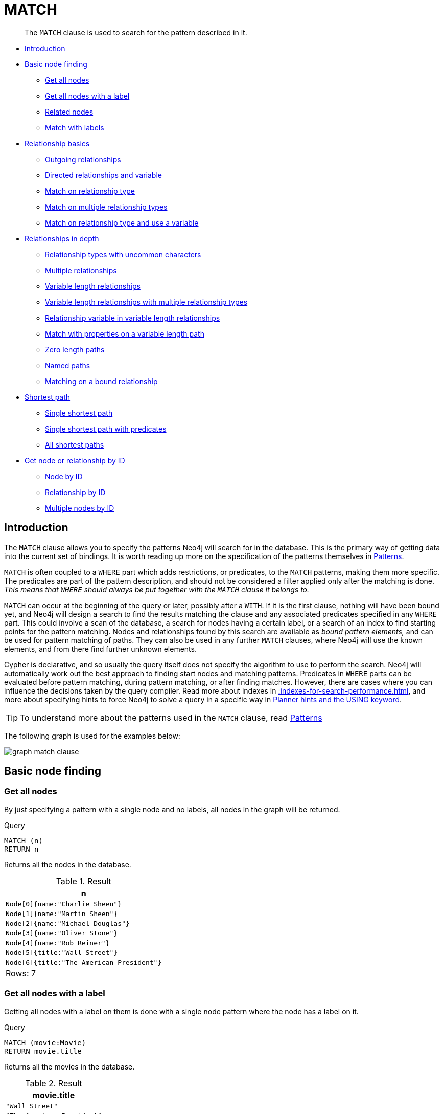 :description: The `MATCH` clause is used to search for the pattern described in it.

[[query-match]]
= MATCH

[abstract]
--
The `MATCH` clause is used to search for the pattern described in it.
--

* xref::clauses/match.adoc#match-introduction[Introduction]
* xref::clauses/match.adoc#basic-node-finding[Basic node finding]
 ** xref::clauses/match.adoc#get-all-nodes[Get all nodes]
 ** xref::clauses/match.adoc#get-all-nodes-with-label[Get all nodes with a label]
 ** xref::clauses/match.adoc#related-nodes[Related nodes]
 ** xref::clauses/match.adoc#match-with-labels[Match with labels]
* xref::clauses/match.adoc#relationship-basics[Relationship basics]
 ** xref::clauses/match.adoc#outgoing-relationships[Outgoing relationships]
 ** xref::clauses/match.adoc#directed-rels-and-variable[Directed relationships and variable]
 ** xref::clauses/match.adoc#match-on-rel-type[Match on relationship type]
 ** xref::clauses/match.adoc#match-on-multiple-rel-types[Match on multiple relationship types]
 ** xref::clauses/match.adoc#match-on-rel-type-use-variable[Match on relationship type and use a variable]
* xref::clauses/match.adoc#relationships-in-depth[Relationships in depth]
 ** xref::clauses/match.adoc#rel-types-with-uncommon-chars[Relationship types with uncommon characters]
 ** xref::clauses/match.adoc#multiple-rels[Multiple relationships]
 ** xref::clauses/match.adoc#varlength-rels[Variable length relationships]
 ** xref::clauses/match.adoc#varlength-rels-multiple-types[Variable length relationships with multiple relationship types]
 ** xref::clauses/match.adoc#rel-variable-in-varlength-rels[Relationship variable in variable length relationships]
 ** xref::clauses/match.adoc#match-props-on-varlength-path[Match with properties on a variable length path]
 ** xref::clauses/match.adoc#zero-length-paths[Zero length paths]
 ** xref::clauses/match.adoc#named-paths[Named paths]
 ** xref::clauses/match.adoc#match-on-bound-rel[Matching on a bound relationship]
* xref::clauses/match.adoc#query-shortest-path[Shortest path]
 ** xref::clauses/match.adoc#single-shortest-path[Single shortest path]
 ** xref::clauses/match.adoc#single-shortest-path-with-predicates[Single shortest path with predicates]
 ** xref::clauses/match.adoc#all-shortest-paths[All shortest paths]
* xref::clauses/match.adoc#get-node-rel-by-id[Get node or relationship by ID]
 ** xref::clauses/match.adoc#match-node-by-id[Node by ID]
 ** xref::clauses/match.adoc#match-rel-by-id[Relationship by ID]
 ** xref::clauses/match.adoc#match-multiple-nodes-by-id[Multiple nodes by ID]


[[match-introduction]]
== Introduction

The `MATCH` clause allows you to specify the patterns Neo4j will search for in the database.
This is the primary way of getting data into the current set of bindings.
It is worth reading up more on the specification of the patterns themselves in xref::syntax/patterns.adoc[Patterns].

`MATCH` is often coupled to a `WHERE` part which adds restrictions, or predicates, to the `MATCH` patterns, making them more specific.
The predicates are part of the pattern description, and should not be considered a filter applied only after the matching is done.
_This means that `WHERE` should always be put together with the `MATCH` clause it belongs to._

`MATCH` can occur at the beginning of the query or later, possibly after a `WITH`.
If it is the first clause, nothing will have been bound yet, and Neo4j will design a search to find the results matching the clause and any associated predicates specified in any `WHERE` part.
This could involve a scan of the database, a search for nodes having a certain label, or a search of an index to find starting points for the pattern matching.
Nodes and relationships found by this search are available as _bound pattern elements,_ and can be used for pattern matching of paths.
They can also be used in any further `MATCH` clauses, where Neo4j will use the known elements, and from there find further unknown elements.

Cypher is declarative, and so usually the query itself does not specify the algorithm to use to perform the search.
Neo4j will automatically work out the best approach to finding start nodes and matching patterns.
Predicates in `WHERE` parts can be evaluated before pattern matching, during pattern matching, or after finding matches.
However, there are cases where you can influence the decisions taken by the query compiler.
Read more about indexes in xref::indexes-for-search-performance.adoc[], and more about specifying hints to force Neo4j to solve a query in a specific way in xref::query-tuning/using.adoc[Planner hints and the USING keyword].

[TIP]
====
To understand more about the patterns used in the `MATCH` clause, read xref::syntax/patterns.adoc[Patterns]
====

The following graph is used for the examples below:

image:graph_match_clause.svg[]

////
CREATE
  (charlie:Person {name: 'Charlie Sheen'}),
  (martin:Person {name: 'Martin Sheen'}),
  (michael:Person {name: 'Michael Douglas'}),
  (oliver:Person {name: 'Oliver Stone'}),
  (rob:Person {name: 'Rob Reiner'}),
  (wallStreet:Movie {title: 'Wall Street'}),
  (charlie)-[:ACTED_IN {role: 'Bud Fox'}]->(wallStreet),
  (martin)-[:ACTED_IN {role: 'Carl Fox'}]->(wallStreet),
  (michael)-[:ACTED_IN {role: 'Gordon Gekko'}]->(wallStreet),
  (oliver)-[:DIRECTED]->(wallStreet),
  (thePresident:Movie {title: 'The American President'}),
  (martin)-[:ACTED_IN {role: 'A.J. MacInerney'}]->(thePresident),
  (michael)-[:ACTED_IN {role: 'President Andrew Shepherd'}]->(thePresident),
  (rob)-[:DIRECTED]->(thePresident)
////

[[basic-node-finding]]
== Basic node finding

[[get-all-nodes]]
=== Get all nodes

By just specifying a pattern with a single node and no labels, all nodes in the graph will be returned.

.Query
[source, cypher, indent=0]
----
MATCH (n)
RETURN n
----

Returns all the nodes in the database.

.Result
[role="queryresult",options="header,footer",cols="1*<m"]
|===
| +n+
| +Node[0]{name:"Charlie Sheen"}+
| +Node[1]{name:"Martin Sheen"}+
| +Node[2]{name:"Michael Douglas"}+
| +Node[3]{name:"Oliver Stone"}+
| +Node[4]{name:"Rob Reiner"}+
| +Node[5]{title:"Wall Street"}+
| +Node[6]{title:"The American President"}+
1+d|Rows: 7
|===


[[get-all-nodes-with-label]]
=== Get all nodes with a label

Getting all nodes with a label on them is done with a single node pattern where the node has a label on it.

.Query
[source, cypher, indent=0]
----
MATCH (movie:Movie)
RETURN movie.title
----

Returns all the movies in the database.

.Result
[role="queryresult",options="header,footer",cols="1*<m"]
|===
| +movie.title+
| +"Wall Street"+
| +"The American President"+
1+d|Rows: 2
|===


[[related-nodes]]
=== Related nodes

The symbol `--` means _related to,_ without regard to type or direction of the relationship.

.Query
[source, cypher, indent=0]
----
MATCH (director {name: 'Oliver Stone'})--(movie)
RETURN movie.title
----

Returns all the movies directed by *'Oliver Stone'*.

.Result
[role="queryresult",options="header,footer",cols="1*<m"]
|===
| +movie.title+
| +"Wall Street"+
1+d|Rows: 1
|===


[[match-with-labels]]
=== Match with labels

To constrain your pattern with labels on nodes, you add it to your pattern nodes, using the label syntax.

.Query
[source, cypher, indent=0]
----
MATCH (:Person {name: 'Oliver Stone'})--(movie:Movie)
RETURN movie.title
----

Returns any nodes connected with the `Person` *'Oliver'* that are labeled `Movie`.

.Result
[role="queryresult",options="header,footer",cols="1*<m"]
|===
| +movie.title+
| +"Wall Street"+
1+d|Rows: 1
|===


[[relationship-basics]]
== Relationship basics

[[outgoing-relationships]]
=== Outgoing relationships

When the direction of a relationship is of interest, it is shown by using `+-->+` or `+<--+`, like this:

.Query
[source, cypher, indent=0]
----
MATCH (:Person {name: 'Oliver Stone'})-->(movie)
RETURN movie.title
----

Returns any nodes connected with the `Person` *'Oliver'* by an outgoing relationship.

.Result
[role="queryresult",options="header,footer",cols="1*<m"]
|===
| +movie.title+
| +"Wall Street"+
1+d|Rows: 1
|===


[[directed-rels-and-variable]]
=== Directed relationships and variable

If a variable is required, either for filtering on properties of the relationship, or to return the relationship, this is how you introduce the variable.

.Query
[source, cypher, indent=0]
----
MATCH (:Person {name: 'Oliver Stone'})-[r]->(movie)
RETURN type(r)
----

Returns the type of each outgoing relationship from *'Oliver'*.

.Result
[role="queryresult",options="header,footer",cols="1*<m"]
|===
| +type(r)+
| +"DIRECTED"+
1+d|Rows: 1
|===


[[match-on-rel-type]]
=== Match on relationship type

When you know the relationship type you want to match on, you can specify it by using a colon together with the relationship type.

.Query
[source, cypher, indent=0]
----
MATCH (wallstreet:Movie {title: 'Wall Street'})<-[:ACTED_IN]-(actor)
RETURN actor.name
----

Returns all actors that `ACTED_IN` *'Wall Street'*.

.Result
[role="queryresult",options="header,footer",cols="1*<m"]
|===
| +actor.name+
| +"Michael Douglas"+
| +"Martin Sheen"+
| +"Charlie Sheen"+
1+d|Rows: 3
|===


[[match-on-multiple-rel-types]]
=== Match on multiple relationship types

To match on one of multiple types, you can specify this by chaining them together with the pipe symbol `|`.

.Query
[source, cypher, indent=0]
----
MATCH (wallstreet {title: 'Wall Street'})<-[:ACTED_IN|:DIRECTED]-(person)
RETURN person.name
----

Returns nodes with an `ACTED_IN` or `DIRECTED` relationship to *'Wall Street'*.

.Result
[role="queryresult",options="header,footer",cols="1*<m"]
|===
| +person.name+
| +"Oliver Stone"+
| +"Michael Douglas"+
| +"Martin Sheen"+
| +"Charlie Sheen"+
1+d|Rows: 4
|===


[[match-on-rel-type-use-variable]]
=== Match on relationship type and use a variable

If you both want to introduce an variable to hold the relationship, and specify the relationship type you want, just add them both, like this:

.Query
[source, cypher, indent=0]
----
MATCH (wallstreet {title: 'Wall Street'})<-[r:ACTED_IN]-(actor)
RETURN r.role
----

Returns `ACTED_IN` roles for *'Wall Street'*.

.Result
[role="queryresult",options="header,footer",cols="1*<m"]
|===
| +r.role+
| +"Gordon Gekko"+
| +"Carl Fox"+
| +"Bud Fox"+
1+d|Rows: 3
|===


[[relationships-in-depth]]
== Relationships in depth

[NOTE]
====
Inside a single pattern, relationships will only be matched once. You can read more about this in xref::introduction/uniqueness.adoc[].
====

[[rel-types-with-uncommon-chars]]
=== Relationship types with uncommon characters

Sometimes your database will have types with non-letter characters, or with spaces in them.
Use ``` (backtick) to quote these.
To demonstrate this we can add an additional relationship between *'Charlie Sheen'* and *'Rob Reiner'*:

.Query
[source, cypher, indent=0]
----
MATCH
  (charlie:Person {name: 'Charlie Sheen'}),
  (rob:Person {name: 'Rob Reiner'})
CREATE (rob)-[:`TYPE INCLUDING A SPACE`]->(charlie)
----

Which leads to the following graph:

image:graph_match_clause_backtick.svg[]

////
CREATE
  (charlie:Person {name: 'Charlie Sheen'}),
  (martin:Person {name: 'Martin Sheen'}),
  (michael:Person {name: 'Michael Douglas'}),
  (oliver:Person {name: 'Oliver Stone'}),
  (rob:Person {name: 'Rob Reiner'}),
  (wallStreet:Movie {title: 'Wall Street'}),
  (charlie)-[:ACTED_IN {role: 'Bud Fox'}]->(wallStreet),
  (martin)-[:ACTED_IN {role: 'Carl Fox'}]->(wallStreet),
  (michael)-[:ACTED_IN {role: 'Gordon Gekko'}]->(wallStreet),
  (oliver)-[:DIRECTED]->(wallStreet),
  (thePresident:Movie {title: 'The American President'}),
  (martin)-[:ACTED_IN {role: 'A.J. MacInerney'}]->(thePresident),
  (michael)-[:ACTED_IN {role: 'President Andrew Shepherd'}]->(thePresident),
  (rob)-[:DIRECTED]->(thePresident)
MATCH
  (charlie:Person {name: 'Charlie Sheen'}),
  (rob:Person {name: 'Rob Reiner'})
CREATE (rob)-[:`TYPE INCLUDING A SPACE`]->(charlie)
////

.Query
[source, cypher, indent=0]
----
MATCH (n {name: 'Rob Reiner'})-[r:`TYPE INCLUDING A SPACE`]->()
RETURN type(r)
----

Returns a relationship type with spaces in it.

.Result
[role="queryresult",options="header,footer",cols="1*<m"]
|===
| +type(r)+
| +"TYPE INCLUDING A SPACE"+
1+d|Rows: 1
|===


[[multiple-rels]]
=== Multiple relationships

Relationships can be expressed by using multiple statements in the form of `()--()`, or they can be strung together, like this:

////
CREATE
  (charlie:Person {name: 'Charlie Sheen'}),
  (martin:Person {name: 'Martin Sheen'}),
  (michael:Person {name: 'Michael Douglas'}),
  (oliver:Person {name: 'Oliver Stone'}),
  (rob:Person {name: 'Rob Reiner'}),
  (wallStreet:Movie {title: 'Wall Street'}),
  (charlie)-[:ACTED_IN {role: 'Bud Fox'}]->(wallStreet),
  (martin)-[:ACTED_IN {role: 'Carl Fox'}]->(wallStreet),
  (michael)-[:ACTED_IN {role: 'Gordon Gekko'}]->(wallStreet),
  (oliver)-[:DIRECTED]->(wallStreet),
  (thePresident:Movie {title: 'The American President'}),
  (martin)-[:ACTED_IN {role: 'A.J. MacInerney'}]->(thePresident),
  (michael)-[:ACTED_IN {role: 'President Andrew Shepherd'}]->(thePresident),
  (rob)-[:DIRECTED]->(thePresident)
////

.Query
[source, cypher, indent=0]
----
MATCH (charlie {name: 'Charlie Sheen'})-[:ACTED_IN]->(movie)<-[:DIRECTED]-(director)
RETURN movie.title, director.name
----

Returns the movie *'Charlie Sheen'* acted in and its director.

.Result
[role="queryresult",options="header,footer",cols="2*<m"]
|===
| +movie.title+ | +director.name+
| +"Wall Street"+ | +"Oliver Stone"+
2+d|Rows: 1
|===


[[varlength-rels]]
=== Variable length relationships

Nodes that are a variable number of `+relationship->node+` hops away can be found using the following syntax:
`+-[:TYPE*minHops..maxHops]->+`.
`minHops` and `maxHops` are optional and default to 1 and infinity respectively.
When no bounds are given the dots may be omitted.
The dots may also be omitted when setting only one bound and this implies a fixed length pattern.

[NOTE]
====
variable length relationships can be planned with an optimisation under certain circumstances, see xref::execution-plans/operators.adoc#query-plan-varlength-expand-pruning[VarLength Expand Pruning] query plan.
====


.+Variable length relationships+
======

////
CREATE
  (charlie:Person {name: 'Charlie Sheen'}),
  (martin:Person {name: 'Martin Sheen'}),
  (michael:Person {name: 'Michael Douglas'}),
  (oliver:Person {name: 'Oliver Stone'}),
  (rob:Person {name: 'Rob Reiner'}),
  (wallStreet:Movie {title: 'Wall Street'}),
  (charlie)-[:ACTED_IN {role: 'Bud Fox'}]->(wallStreet),
  (martin)-[:ACTED_IN {role: 'Carl Fox'}]->(wallStreet),
  (michael)-[:ACTED_IN {role: 'Gordon Gekko'}]->(wallStreet),
  (oliver)-[:DIRECTED]->(wallStreet),
  (thePresident:Movie {title: 'The American President'}),
  (martin)-[:ACTED_IN {role: 'A.J. MacInerney'}]->(thePresident),
  (michael)-[:ACTED_IN {role: 'President Andrew Shepherd'}]->(thePresident),
  (rob)-[:DIRECTED]->(thePresident)
////

.Query
[source, cypher, indent=0]
----
MATCH (charlie {name: 'Charlie Sheen'})-[:ACTED_IN*1..3]-(movie:Movie)
RETURN movie.title
----

Returns all movies related to `Charlie Sheen` by 1 to 3 hops:

* `Wall Street` is found through the direct connection, whereas the other two results are found via `Michael Douglas` and `Martin Sheen` respectively.
* As one can see from this example, variable length relationships do not impose any requirements on the intermediate nodes.

.Result
[role="queryresult",options="header,footer",cols="1*<m"]
|===
| +movie.title+
| +"Wall Street"+
| +"The American President"+
| +"The American President"+
1+d|Rows: 3
|===

======


[[varlength-rels-multiple-types]]
=== Variable length relationships with multiple relationship types

Variable length relationships can be combined with multiple relationship types. In this case the `*minHops..maxHops` applies to all relationship types as well as any combination of them.

////
CREATE
  (charlie:Person {name: 'Charlie Sheen'}),
  (martin:Person {name: 'Martin Sheen'}),
  (michael:Person {name: 'Michael Douglas'}),
  (oliver:Person {name: 'Oliver Stone'}),
  (rob:Person {name: 'Rob Reiner'}),
  (wallStreet:Movie {title: 'Wall Street'}),
  (charlie)-[:ACTED_IN {role: 'Bud Fox'}]->(wallStreet),
  (martin)-[:ACTED_IN {role: 'Carl Fox'}]->(wallStreet),
  (michael)-[:ACTED_IN {role: 'Gordon Gekko'}]->(wallStreet),
  (oliver)-[:DIRECTED]->(wallStreet),
  (thePresident:Movie {title: 'The American President'}),
  (martin)-[:ACTED_IN {role: 'A.J. MacInerney'}]->(thePresident),
  (michael)-[:ACTED_IN {role: 'President Andrew Shepherd'}]->(thePresident),
  (rob)-[:DIRECTED]->(thePresident)
////

.Query
[source, cypher, indent=0]
----
MATCH (charlie {name: 'Charlie Sheen'})-[:ACTED_IN|DIRECTED*2]-(person:Person)
RETURN person.name
----

Returns all people related to *'Charlie Sheen'* by 2 hops with any combination of the relationship types `ACTED_IN` and `DIRECTED`.

.Result
[role="queryresult",options="header,footer",cols="1*<m"]
|===
| +person.name+
| +"Oliver Stone"+
| +"Michael Douglas"+
| +"Martin Sheen"+
1+d|Rows: 3
|===


[[rel-variable-in-varlength-rels]]
=== Relationship variable in variable length relationships

When the connection between two nodes is of variable length, the list of relationships comprising the connection can be returned using the following syntax:

////
CREATE
  (charlie:Person {name: 'Charlie Sheen'}),
  (martin:Person {name: 'Martin Sheen'}),
  (michael:Person {name: 'Michael Douglas'}),
  (oliver:Person {name: 'Oliver Stone'}),
  (rob:Person {name: 'Rob Reiner'}),
  (wallStreet:Movie {title: 'Wall Street'}),
  (charlie)-[:ACTED_IN {role: 'Bud Fox'}]->(wallStreet),
  (martin)-[:ACTED_IN {role: 'Carl Fox'}]->(wallStreet),
  (michael)-[:ACTED_IN {role: 'Gordon Gekko'}]->(wallStreet),
  (oliver)-[:DIRECTED]->(wallStreet),
  (thePresident:Movie {title: 'The American President'}),
  (martin)-[:ACTED_IN {role: 'A.J. MacInerney'}]->(thePresident),
  (michael)-[:ACTED_IN {role: 'President Andrew Shepherd'}]->(thePresident),
  (rob)-[:DIRECTED]->(thePresident)
////

.Query
[source, cypher, indent=0]
----
MATCH p = (actor {name: 'Charlie Sheen'})-[:ACTED_IN*2]-(co_actor)
RETURN relationships(p)
----

Returns a list of relationships.

.Result
[role="queryresult",options="header,footer",cols="1*<m"]
|===
| +relationships(p)+
| +[:ACTED_IN[0]{role:"Bud Fox"},:ACTED_IN[2]{role:"Gordon Gekko"}]+
| +[:ACTED_IN[0]{role:"Bud Fox"},:ACTED_IN[1]{role:"Carl Fox"}]+
1+d|Rows: 2
|===


[[match-props-on-varlength-path]]
=== Match with properties on a variable length path

A variable length relationship with properties defined on in it means that all relationships in the path must have the property set to the given value.
In this query, there are two paths between *'Charlie Sheen'* and his father *'Martin Sheen'*.
One of them includes a *'blocked'* relationship and the other does not.
In this case we first alter the original graph by using the following query to add `BLOCKED` and `UNBLOCKED` relationships:

////
CREATE
  (charlie:Person {name: 'Charlie Sheen'}),
  (martin:Person {name: 'Martin Sheen'}),
  (michael:Person {name: 'Michael Douglas'}),
  (oliver:Person {name: 'Oliver Stone'}),
  (rob:Person {name: 'Rob Reiner'}),
  (wallStreet:Movie {title: 'Wall Street'}),
  (charlie)-[:ACTED_IN {role: 'Bud Fox'}]->(wallStreet),
  (martin)-[:ACTED_IN {role: 'Carl Fox'}]->(wallStreet),
  (michael)-[:ACTED_IN {role: 'Gordon Gekko'}]->(wallStreet),
  (oliver)-[:DIRECTED]->(wallStreet),
  (thePresident:Movie {title: 'The American President'}),
  (martin)-[:ACTED_IN {role: 'A.J. MacInerney'}]->(thePresident),
  (michael)-[:ACTED_IN {role: 'President Andrew Shepherd'}]->(thePresident),
  (rob)-[:DIRECTED]->(thePresident)
////

.Query
[source, cypher, indent=0]
----
MATCH
  (charlie:Person {name: 'Charlie Sheen'}),
  (martin:Person {name: 'Martin Sheen'})
CREATE (charlie)-[:X {blocked: false}]->(:UNBLOCKED)<-[:X {blocked: false}]-(martin)
CREATE (charlie)-[:X {blocked: true}]->(:BLOCKED)<-[:X {blocked: false}]-(martin)
----

This means that we are starting out with the following graph:

image:graph_match_clause_variable_length.svg[]

////
CREATE
  (charlie:Person {name: 'Charlie Sheen'}),
  (martin:Person {name: 'Martin Sheen'}),
  (michael:Person {name: 'Michael Douglas'}),
  (oliver:Person {name: 'Oliver Stone'}),
  (rob:Person {name: 'Rob Reiner'}),
  (wallStreet:Movie {title: 'Wall Street'}),
  (charlie)-[:ACTED_IN {role: 'Bud Fox'}]->(wallStreet),
  (martin)-[:ACTED_IN {role: 'Carl Fox'}]->(wallStreet),
  (michael)-[:ACTED_IN {role: 'Gordon Gekko'}]->(wallStreet),
  (oliver)-[:DIRECTED]->(wallStreet),
  (thePresident:Movie {title: 'The American President'}),
  (martin)-[:ACTED_IN {role: 'A.J. MacInerney'}]->(thePresident),
  (michael)-[:ACTED_IN {role: 'President Andrew Shepherd'}]->(thePresident),
  (rob)-[:DIRECTED]->(thePresident)
MATCH
  (charlie:Person {name: 'Charlie Sheen'}),
  (martin:Person {name: 'Martin Sheen'})
CREATE (charlie)-[:X {blocked: false}]->(:UNBLOCKED)<-[:X {blocked: false}]-(martin)
CREATE (charlie)-[:X {blocked: true}]->(:BLOCKED)<-[:X {blocked: false}]-(martin)
////

.Query
[source, cypher, indent=0]
----
MATCH p = (charlie:Person)-[* {blocked:false}]-(martin:Person)
WHERE charlie.name = 'Charlie Sheen' AND martin.name = 'Martin Sheen'
RETURN p
----

Returns the paths between *'Charlie Sheen'* and *'Martin Sheen'* where all relationships have the `blocked` property set to `false`.

.Result
[role="queryresult",options="header,footer",cols="1*<m"]
|===
| +p+
| +(0)-[X,7]->(7)<-[X,8]-(1)+
1+d|Rows: 1
|===


[[zero-length-paths]]
=== Zero length paths

Using variable length paths that have the lower bound zero means that two variables can point to the same node.
If the path length between two nodes is zero, they are by definition the same node.
Note that when matching zero length paths the result may contain a match even when matching on a relationship type not in use.

////
CREATE
  (charlie:Person {name: 'Charlie Sheen'}),
  (martin:Person {name: 'Martin Sheen'}),
  (michael:Person {name: 'Michael Douglas'}),
  (oliver:Person {name: 'Oliver Stone'}),
  (rob:Person {name: 'Rob Reiner'}),
  (wallStreet:Movie {title: 'Wall Street'}),
  (charlie)-[:ACTED_IN {role: 'Bud Fox'}]->(wallStreet),
  (martin)-[:ACTED_IN {role: 'Carl Fox'}]->(wallStreet),
  (michael)-[:ACTED_IN {role: 'Gordon Gekko'}]->(wallStreet),
  (oliver)-[:DIRECTED]->(wallStreet),
  (thePresident:Movie {title: 'The American President'}),
  (martin)-[:ACTED_IN {role: 'A.J. MacInerney'}]->(thePresident),
  (michael)-[:ACTED_IN {role: 'President Andrew Shepherd'}]->(thePresident),
  (rob)-[:DIRECTED]->(thePresident)
////

.Query
[source, cypher, indent=0]
----
MATCH (wallstreet:Movie {title: 'Wall Street'})-[*0..1]-(x)
RETURN x
----

Returns the movie itself as well as actors and directors one relationship away

.Result
[role="queryresult",options="header,footer",cols="1*<m"]
|===
| +x+
| +Node[5]{title:"Wall Street"}+
| +Node[3]{name:"Oliver Stone"}+
| +Node[2]{name:"Michael Douglas"}+
| +Node[1]{name:"Martin Sheen"}+
| +Node[0]{name:"Charlie Sheen"}+
1+d|Rows: 5
|===


[[named-paths]]
=== Named paths

If you want to return or filter on a path in your pattern graph, you can a introduce a named path.

////
CREATE
  (charlie:Person {name: 'Charlie Sheen'}),
  (martin:Person {name: 'Martin Sheen'}),
  (michael:Person {name: 'Michael Douglas'}),
  (oliver:Person {name: 'Oliver Stone'}),
  (rob:Person {name: 'Rob Reiner'}),
  (wallStreet:Movie {title: 'Wall Street'}),
  (charlie)-[:ACTED_IN {role: 'Bud Fox'}]->(wallStreet),
  (martin)-[:ACTED_IN {role: 'Carl Fox'}]->(wallStreet),
  (michael)-[:ACTED_IN {role: 'Gordon Gekko'}]->(wallStreet),
  (oliver)-[:DIRECTED]->(wallStreet),
  (thePresident:Movie {title: 'The American President'}),
  (martin)-[:ACTED_IN {role: 'A.J. MacInerney'}]->(thePresident),
  (michael)-[:ACTED_IN {role: 'President Andrew Shepherd'}]->(thePresident),
  (rob)-[:DIRECTED]->(thePresident)
////

.Query
[source, cypher, indent=0]
----
MATCH p = (michael {name: 'Michael Douglas'})-->()
RETURN p
----

Returns the two paths starting from *'Michael Douglas'*

.Result
[role="queryresult",options="header,footer",cols="1*<m"]
|===
| +p+
| +(2)-[ACTED_IN,2]->(5)+
| +(2)-[ACTED_IN,5]->(6)+
1+d|Rows: 2
|===


[[match-on-bound-rel]]
=== Matching on a bound relationship

When your pattern contains a bound relationship, and that relationship pattern does not specify direction, Cypher will try to match the relationship in both directions.

.Query
[source, cypher, indent=0]
----
MATCH (a)-[r]-(b)
WHERE id(r) = 0
RETURN a, b
----

This returns the two connected nodes, once as the start node, and once as the end node

.Result
[role="queryresult",options="header,footer",cols="2*<m"]
|===
| +a+ | +b+
| +Node[0]{name:"Charlie Sheen"}+ | +Node[5]{title:"Wall Street"}+
| +Node[5]{title:"Wall Street"}+ | +Node[0]{name:"Charlie Sheen"}+
2+d|Rows: 2
|===


[[query-shortest-path]]
== Shortest path

[[single-shortest-path]]
=== Single shortest path

Finding a single shortest path between two nodes is as easy as using the `shortestPath` function. It is done like this:

.Query
[source, cypher, indent=0]
----
MATCH
  (martin:Person {name: 'Martin Sheen'}),
  (oliver:Person {name: 'Oliver Stone'}),
  p = shortestPath((martin)-[*..15]-(oliver))
RETURN p
----

This means: find a single shortest path between two nodes, as long as the path is max 15 relationships long.
Within the parentheses you define a single link of a path -- the starting node, the connecting relationship and the end node.
Characteristics describing the relationship like relationship type, max hops and direction are all used when finding the shortest path.
If there is a `WHERE` clause following the match of a `shortestPath`, relevant predicates will be included in the `shortestPath`.
If the predicate is a `none()` or `all()` on the relationship elements of the path, it will be used during the search to improve performance (see xref::execution-plans/shortestpath-planning.adoc[Shortest path planning]).

.Result
[role="queryresult",options="header,footer",cols="1*<m"]
|===
| +p+
| +(1)-[ACTED_IN,1]->(5)<-[DIRECTED,3]-(3)+
1+d|Rows: 1
|===


[[single-shortest-path-with-predicates]]
=== Single shortest path with predicates

Predicates used in the `WHERE` clause that apply to the shortest path pattern are evaluated before deciding what the shortest matching path is.

.Query
[source, cypher, indent=0]
----
MATCH
  (charlie:Person {name: 'Charlie Sheen'}),
  (martin:Person {name: 'Martin Sheen'}),
  p = shortestPath((charlie)-[*]-(martin))
WHERE none(r IN relationships(p) WHERE type(r) = 'FATHER')
RETURN p
----

This query will find the shortest path between *'Charlie Sheen'* and *'Martin Sheen'*, and the `WHERE` predicate will ensure that we do not consider the father/son relationship between the two.

.Result
[role="queryresult",options="header,footer",cols="1*<m"]
|===
| +p+
| +(0)-[ACTED_IN,0]->(5)<-[ACTED_IN,1]-(1)+
1+d|Rows: 1
|===


[[all-shortest-paths]]
=== All shortest paths

Finds all the shortest paths between two nodes.

.Query
[source, cypher, indent=0]
----
MATCH
  (martin:Person {name: 'Martin Sheen'} ),
  (michael:Person {name: 'Michael Douglas'}),
  p = allShortestPaths((martin)-[*]-(michael))
RETURN p
----

Finds the two shortest paths between *'Martin Sheen'* and *'Michael Douglas'*.

.Result
[role="queryresult",options="header,footer",cols="1*<m"]
|===
| +p+
| +(1)-[ACTED_IN,1]->(5)<-[ACTED_IN,2]-(2)+
| +(1)-[ACTED_IN,4]->(6)<-[ACTED_IN,5]-(2)+
1+d|Rows: 2
|===


[[get-node-rel-by-id]]
== Get node or relationship by ID

[[match-node-by-id]]
=== Node by ID

Searching for nodes by ID can be done with the `id()` function in a predicate.

[NOTE]
====
Neo4j reuses its internal IDs when nodes and relationships are deleted.
This means that applications using, and relying on internal Neo4j IDs, are brittle or at risk of making mistakes.
It is therefore recommended to rather use application-generated IDs.
====

.Query
[source, cypher, indent=0]
----
MATCH (n)
WHERE id(n) = 0
RETURN n
----

The corresponding node is returned.

.Result
[role="queryresult",options="header,footer",cols="1*<m"]
|===
| +n+
| +Node[0]{name:"Charlie Sheen"}+
1+d|Rows: 1
|===


[[match-rel-by-id]]
=== Relationship by ID

Search for relationships by ID can be done with the `id()` function in a predicate.

This is not the recommended practice.
See xref::clauses/match.adoc#match-node-by-id[Node by ID] for more information on the use of Neo4j IDs.

.Query
[source, cypher, indent=0]
----
MATCH ()-[r]->()
WHERE id(r) = 0
RETURN r
----

The relationship with ID `0` is returned.

.Result
[role="queryresult",options="header,footer",cols="1*<m"]
|===
| +r+
| +:ACTED_IN[0]{role:"Bud Fox"}+
1+d|Rows: 1
|===


[[match-multiple-nodes-by-id]]
=== Multiple nodes by ID

Multiple nodes are selected by specifying them in an `IN`-clause.

.Query
[source, cypher, indent=0]
----
MATCH (n)
WHERE id(n) IN [0, 3, 5]
RETURN n
----

This returns the nodes listed in the `IN`-expression.

.Result
[role="queryresult",options="header,footer",cols="1*<m"]
|===
| +n+
| +Node[0]{name:"Charlie Sheen"}+
| +Node[3]{name:"Oliver Stone"}+
| +Node[5]{title:"Wall Street"}+
1+d|Rows: 3
|===

